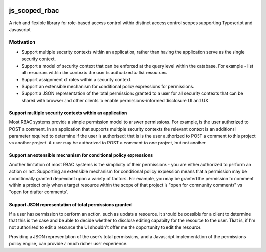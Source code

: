 .. image:: https://github.com/openteamsinc/js-scoped-rbac/workflows/Node.js%20CI/badge.svg
   :target: Node.js CI

==============
js_scoped_rbac
==============

A rich and flexible library for role-based access control within distinct access control
scopes supporting Typescript and Javascript

Motivation
----------

* Support multiple security contexts within an application, rather than having the
  application serve as the single security context.
* Support a model of security context that can be enforced at the query level within the
  database. For example - list all resources within the contexts the user is authorized
  to list resources.
* Support assignment of roles within a security context.
* Support an extensible mechanism for conditional policy expressions for permissions.
* Support a JSON representation of the total permissions granted to a user for all
  security contexts that can be shared with browser and other clients to enable
  permissions-informed disclosure UI and UX


Support multiple security contexts within an application
~~~~~~~~~~~~~~~~~~~~~~~~~~~~~~~~~~~~~~~~~~~~~~~~~~~~~~~~

Most RBAC systems provide a simple permission model to answer permissions. For example,
is the user authorized to POST a comment. In an application that supports multiple
security contexts the relevant context is an additional parameter required to determine
if the user is authorised; that is is the user authorized to POST a comment to this
project vs another project. A user may be authorized to POST a comment to one project,
but not another.


Support an extensible mechanism for conditional policy expressions
~~~~~~~~~~~~~~~~~~~~~~~~~~~~~~~~~~~~~~~~~~~~~~~~~~~~~~~~~~~~~~~~~~

Another limitation of most RBAC systems is the simplicity of their permissions - you are
either authorized to perform an action or not. Supporting an extensible mechanism for
conditional policy expression means that a permission may be conditionally granted
dependant upon a variety of factors. For example, you may be granted the permission to
comment within a project only when a target resource within the scope of that project is
"open for community comments" vs "open for drafter comments".


Support JSON representation of total permissions granted
~~~~~~~~~~~~~~~~~~~~~~~~~~~~~~~~~~~~~~~~~~~~~~~~~~~~~~~~

If a user has permission to perform an action, such as update a resource, it should be
possible for a client to determine that this is the case and be able to decide whether
to disclose editing capabilty for the resource to the user. That is, if I'm not
authorised to edit a resource the UI shouldn't offer me the opportunity to edit the
resource.

Providing a JSON representation of the user's total permissions, and a Javascript
implementation of the permissions policy engine, can provide a much richer user
experience.


